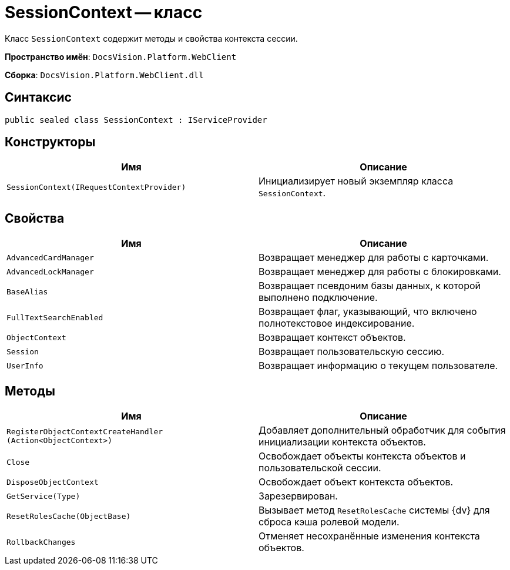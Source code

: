 = SessionContext -- класс

Класс `SessionContext` содержит методы и свойства контекста сессии.

*Пространство имён*: `DocsVision.Platform.WebClient`

*Сборка*: `DocsVision.Platform.WebClient.dll`

== Синтаксис

[source,csharp]
----
public sealed class SessionContext : IServiceProvider
----

== Конструкторы

|===
|Имя |Описание 

|`SessionContext(IRequestContextProvider)` |Инициализирует новый экземпляр класса `SessionContext`.
|===

== Свойства

|===
|Имя |Описание 

|`AdvancedCardManager` |Возвращает менеджер для работы с карточками.
|`AdvancedLockManager` |Возвращает менеджер для работы с блокировками.
|`BaseAlias` |Возвращает псевдоним базы данных, к которой выполнено подключение.
|`FullTextSearchEnabled` |Возвращает флаг, указывающий, что включено полнотекстовое индексирование.
|`ObjectContext` |Возвращает контекст объектов.
|`Session` |Возвращает пользовательскую сессию.
|`UserInfo` |Возвращает информацию о текущем пользователе.
|===

== Методы

|===
|Имя |Описание 

|`RegisterObjectContextCreateHandler (Action<ObjectContext>)` |Добавляет дополнительный обработчик для события инициализации контекста объектов.
|`Close` |Освобождает объекты контекста объектов и пользовательской сессии.
|`DisposeObjectContext` |Освобождает объект контекста объектов.
|`GetService(Type)` |Зарезервирован.
|`ResetRolesCache(ObjectBase)` |Вызывает метод `ResetRolesCache` системы {dv} для сброса кэша ролевой модели.
|`RollbackChanges` |Отменяет несохранённые изменения контекста объектов.
|===
